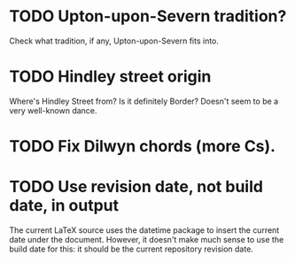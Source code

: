 * TODO Upton-upon-Severn tradition?
Check what tradition, if any, Upton-upon-Severn fits into.
* TODO Hindley street origin
  Where's Hindley Street from? Is it definitely Border? Doesn't seem to
  be a very well-known dance.
* TODO Fix Dilwyn chords (more Cs).
* TODO Use revision date, not build date, in output
  The current LaTeX source uses the datetime package to insert the
  current date under the document. However, it doesn't make much sense
  to use the build date for this: it should be the current repository
  revision date.
